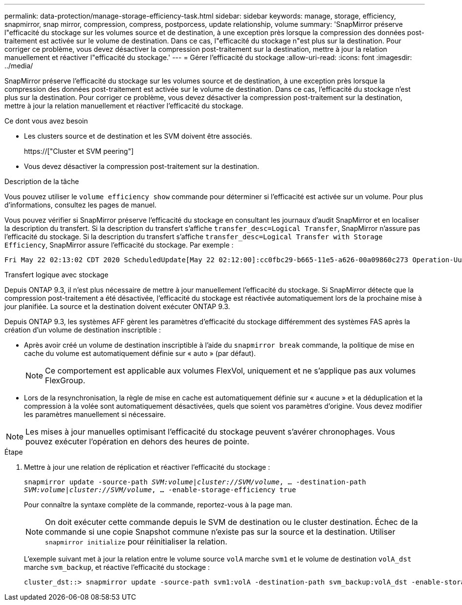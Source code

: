 ---
permalink: data-protection/manage-storage-efficiency-task.html 
sidebar: sidebar 
keywords: manage, storage, efficiency, snapmirror, snap mirror, compression, compress, postporcess, update relationship, volume 
summary: 'SnapMirror préserve l"efficacité du stockage sur les volumes source et de destination, à une exception près lorsque la compression des données post-traitement est activée sur le volume de destination. Dans ce cas, l"efficacité du stockage n"est plus sur la destination. Pour corriger ce problème, vous devez désactiver la compression post-traitement sur la destination, mettre à jour la relation manuellement et réactiver l"efficacité du stockage.' 
---
= Gérer l'efficacité du stockage
:allow-uri-read: 
:icons: font
:imagesdir: ../media/


[role="lead"]
SnapMirror préserve l'efficacité du stockage sur les volumes source et de destination, à une exception près lorsque la compression des données post-traitement est activée sur le volume de destination. Dans ce cas, l'efficacité du stockage n'est plus sur la destination. Pour corriger ce problème, vous devez désactiver la compression post-traitement sur la destination, mettre à jour la relation manuellement et réactiver l'efficacité du stockage.

.Ce dont vous avez besoin
* Les clusters source et de destination et les SVM doivent être associés.
+
https://["Cluster et SVM peering"]

* Vous devez désactiver la compression post-traitement sur la destination.


.Description de la tâche
Vous pouvez utiliser le `volume efficiency show` commande pour déterminer si l'efficacité est activée sur un volume. Pour plus d'informations, consultez les pages de manuel.

Vous pouvez vérifier si SnapMirror préserve l'efficacité du stockage en consultant les journaux d'audit SnapMirror et en localiser la description du transfert. Si la description du transfert s'affiche `transfer_desc=Logical Transfer`, SnapMirror n'assure pas l'efficacité du stockage. Si la description du transfert s'affiche `transfer_desc=Logical Transfer with Storage Efficiency`, SnapMirror assure l'efficacité du stockage. Par exemple :

[listing]
----
Fri May 22 02:13:02 CDT 2020 ScheduledUpdate[May 22 02:12:00]:cc0fbc29-b665-11e5-a626-00a09860c273 Operation-Uuid=39fbcf48-550a-4282-a906-df35632c73a1 Group=none Operation-Cookie=0 action=End source=<sourcepath> destination=<destpath> status=Success bytes_transferred=117080571 network_compression_ratio=1.0:1 transfer_desc=Logical Transfer - Optimized Directory Mode
----
Transfert logique avec stockage

Depuis ONTAP 9.3, il n'est plus nécessaire de mettre à jour manuellement l'efficacité du stockage. Si SnapMirror détecte que la compression post-traitement a été désactivée, l'efficacité du stockage est réactivée automatiquement lors de la prochaine mise à jour planifiée. La source et la destination doivent exécuter ONTAP 9.3.

Depuis ONTAP 9.3, les systèmes AFF gèrent les paramètres d'efficacité du stockage différemment des systèmes FAS après la création d'un volume de destination inscriptible :

* Après avoir créé un volume de destination inscriptible à l'aide du `snapmirror break` commande, la politique de mise en cache du volume est automatiquement définie sur « auto » (par défaut).
+
[NOTE]
====
Ce comportement est applicable aux volumes FlexVol, uniquement et ne s'applique pas aux volumes FlexGroup.

====
* Lors de la resynchronisation, la règle de mise en cache est automatiquement définie sur « aucune » et la déduplication et la compression à la volée sont automatiquement désactivées, quels que soient vos paramètres d'origine. Vous devez modifier les paramètres manuellement si nécessaire.


[NOTE]
====
Les mises à jour manuelles optimisant l'efficacité du stockage peuvent s'avérer chronophages. Vous pouvez exécuter l'opération en dehors des heures de pointe.

====
.Étape
. Mettre à jour une relation de réplication et réactiver l'efficacité du stockage :
+
`snapmirror update -source-path _SVM:volume_|_cluster://SVM/volume_, ... -destination-path _SVM:volume_|_cluster://SVM/volume_, ... -enable-storage-efficiency true`

+
Pour connaître la syntaxe complète de la commande, reportez-vous à la page man.

+
[NOTE]
====
On doit exécuter cette commande depuis le SVM de destination ou le cluster destination. Échec de la commande si une copie Snapshot commune n'existe pas sur la source et la destination. Utiliser `snapmirror initialize` pour réinitialiser la relation.

====
+
L'exemple suivant met à jour la relation entre le volume source `volA` marche `svm1` et le volume de destination `volA_dst` marche `svm_backup`, et réactive l'efficacité du stockage :

+
[listing]
----
cluster_dst::> snapmirror update -source-path svm1:volA -destination-path svm_backup:volA_dst -enable-storage-efficiency true
----

